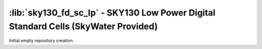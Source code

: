 :lib:`sky130_fd_sc_lp` - SKY130 Low Power Digital Standard Cells (SkyWater Provided)
====================================================================================

Initial empty repository creation.

